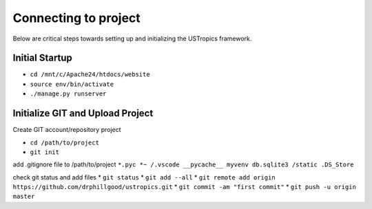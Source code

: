 ######################
Connecting to project
######################

Below are critical steps towards setting up and initializing the USTropics framework.

****************
Initial Startup
****************

.. Run Ubuntu.exe::
* ``cd /mnt/c/Apache24/htdocs/website``
* ``source env/bin/activate``
* ``./manage.py runserver``

**********************************
Initialize GIT and Upload Project
**********************************

Create GIT account/repository project

.. Run git.bash::
* ``cd /path/to/project``
* ``git init``

add .gitignore file to /path/to/project
``*.pyc
*~
/.vscode
__pycache__
myvenv
db.sqlite3
/static
.DS_Store``

check git status and add files
* ``git status``
* ``git add --all``
* ``git remote add origin https://github.com/drphillgood/ustropics.git``
* ``git commit -am "first commit"``
* ``git push -u origin master``
